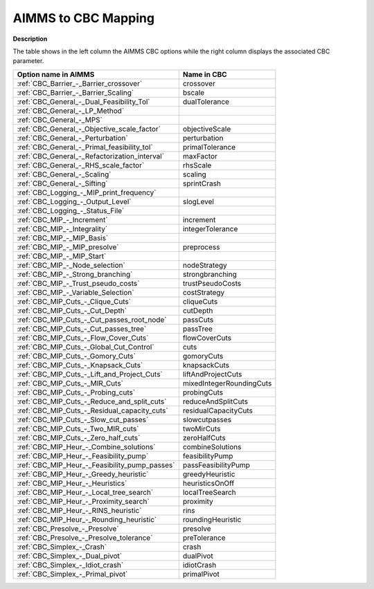

.. _AIMMS_to_CBC_2_4_Mapping:
.. _CBC_AIMMS_to_CBC_2_4_Mapping:


AIMMS to CBC Mapping
====================

**Description** 

The table shows in the left column the AIMMS CBC options while the right column displays the associated CBC parameter.




.. list-table::

   * - **Option name in AIMMS** 
     - **Name in CBC** 
   * - :ref:`CBC_Barrier_-_Barrier_crossover` 
     - crossover
   * - :ref:`CBC_Barrier_-_Barrier_Scaling` 
     - bscale
   * - :ref:`CBC_General_-_Dual_Feasibility_Tol`  
     - dualTolerance
   * - :ref:`CBC_General_-_LP_Method`  
     - 
   * - :ref:`CBC_General_-_MPS`  
     - 
   * - :ref:`CBC_General_-_Objective_scale_factor`  
     - objectiveScale
   * - :ref:`CBC_General_-_Perturbation`  
     - perturbation
   * - :ref:`CBC_General_-_Primal_feasibility_tol` 
     - primalTolerance
   * - :ref:`CBC_General_-_Refactorization_interval` 
     - maxFactor
   * - :ref:`CBC_General_-_RHS_scale_factor` 
     - rhsScale
   * - :ref:`CBC_General_-_Scaling`  
     - scaling
   * - :ref:`CBC_General_-_Sifting`  
     - sprintCrash
   * - :ref:`CBC_Logging_-_MIP_print_frequency`  
     - 
   * - :ref:`CBC_Logging_-_Output_Level`  
     - slogLevel
   * - :ref:`CBC_Logging_-_Status_File`  
     - 
   * - :ref:`CBC_MIP_-_Increment`  
     - increment
   * - :ref:`CBC_MIP_-_Integrality`  
     - integerTolerance
   * - :ref:`CBC_MIP_-_MIP_Basis`  
     - 
   * - :ref:`CBC_MIP_-_MIP_presolve`  
     - preprocess
   * - :ref:`CBC_MIP_-_MIP_Start`  
     - 
   * - :ref:`CBC_MIP_-_Node_selection`  
     - nodeStrategy
   * - :ref:`CBC_MIP_-_Strong_branching`  
     - strongbranching
   * - :ref:`CBC_MIP_-_Trust_pseudo_costs`  
     - trustPseudoCosts
   * - :ref:`CBC_MIP_-_Variable_Selection`  
     - costStrategy
   * - :ref:`CBC_MIP_Cuts_-_Clique_Cuts`  
     - cliqueCuts
   * - :ref:`CBC_MIP_Cuts_-_Cut_Depth` 
     - cutDepth
   * - :ref:`CBC_MIP_Cuts_-_Cut_passes_root_node` 
     - passCuts
   * - :ref:`CBC_MIP_Cuts_-_Cut_passes_tree` 
     - passTree
   * - :ref:`CBC_MIP_Cuts_-_Flow_Cover_Cuts` 
     - flowCoverCuts
   * - :ref:`CBC_MIP_Cuts_-_Global_Cut_Control`  
     - cuts
   * - :ref:`CBC_MIP_Cuts_-_Gomory_Cuts` 
     - gomoryCuts
   * - :ref:`CBC_MIP_Cuts_-_Knapsack_Cuts` 
     - knapsackCuts
   * - :ref:`CBC_MIP_Cuts_-_Lift_and_Project_Cuts` 
     - liftAndProjectCuts
   * - :ref:`CBC_MIP_Cuts_-_MIR_Cuts`  
     - mixedIntegerRoundingCuts
   * - :ref:`CBC_MIP_Cuts_-_Probing_cuts`  
     - probingCuts
   * - :ref:`CBC_MIP_Cuts_-_Reduce_and_split_cuts`  
     - reduceAndSplitCuts
   * - :ref:`CBC_MIP_Cuts_-_Residual_capacity_cuts`  
     - residualCapacityCuts
   * - :ref:`CBC_MIP_Cuts_-_Slow_cut_passes`  
     - slowcutpasses
   * - :ref:`CBC_MIP_Cuts_-_Two_MIR_cuts`  
     - twoMirCuts
   * - :ref:`CBC_MIP_Cuts_-_Zero_half_cuts`  
     - zeroHalfCuts
   * - :ref:`CBC_MIP_Heur_-_Combine_solutions`  
     - combineSolutions
   * - :ref:`CBC_MIP_Heur_-_Feasibility_pump`  
     - feasibilityPump
   * - :ref:`CBC_MIP_Heur_-_Feasibility_pump_passes`  
     - passFeasibilityPump
   * - :ref:`CBC_MIP_Heur_-_Greedy_heuristic`  
     - greedyHeuristic
   * - :ref:`CBC_MIP_Heur_-_Heuristics`  
     - heuristicsOnOff
   * - :ref:`CBC_MIP_Heur_-_Local_tree_search`  
     - localTreeSearch
   * - :ref:`CBC_MIP_Heur_-_Proximity_search` 
     - proximity
   * - :ref:`CBC_MIP_Heur_-_RINS_heuristic`  
     - rins
   * - :ref:`CBC_MIP_Heur_-_Rounding_heuristic`  
     - roundingHeuristic
   * - :ref:`CBC_Presolve_-_Presolve` 
     - presolve
   * - :ref:`CBC_Presolve_-_Presolve_tolerance`  
     - preTolerance
   * - :ref:`CBC_Simplex_-_Crash` 
     - crash	
   * - :ref:`CBC_Simplex_-_Dual_pivot` 
     - dualPivot
   * - :ref:`CBC_Simplex_-_Idiot_crash` 
     - idiotCrash
   * - :ref:`CBC_Simplex_-_Primal_pivot`  
     - primalPivot


				

